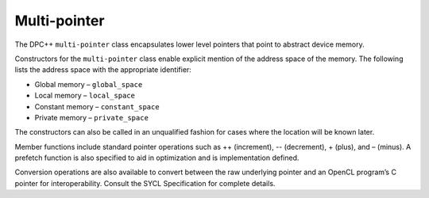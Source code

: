 .. _multi-pointer:

Multi-pointer
=============


The DPC++ ``multi-pointer`` class encapsulates lower level pointers that
point to abstract device memory.


Constructors for the ``multi-pointer`` class enable explicit mention of
the address space of the memory. The following lists the address space
with the appropriate identifier:


-  Global memory – ``global_space``
-  Local memory – ``local_space``
-  Constant memory – ``constant_space``
-  Private memory – ``private_space``


The constructors can also be called in an unqualified fashion for cases
where the location will be known later.


Member functions include standard pointer operations such as ++
(increment), -- (decrement), + (plus), and – (minus). A prefetch
function is also specified to aid in optimization and is implementation
defined.


Conversion operations are also available to convert between the raw
underlying pointer and an OpenCL program’s C pointer for
interoperability. Consult the SYCL Specification for complete details.

